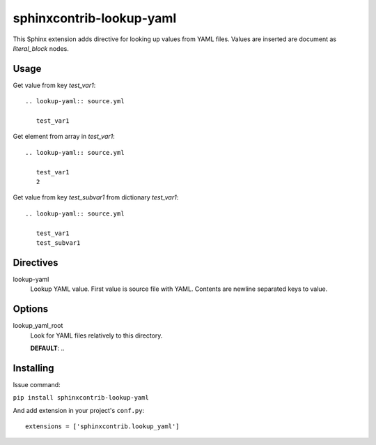 sphinxcontrib-lookup-yaml
================================================================================

This Sphinx extension adds directive for looking up values from YAML files.
Values are inserted are document as `literal_block` nodes.

Usage
--------------------------------------------------------------------------------

Get value from key `test_var1`::

   .. lookup-yaml:: source.yml

      test_var1

Get element from array in `test_var1`::

   .. lookup-yaml:: source.yml

      test_var1
      2

Get value from key `test_subvar1` from dictionary `test_var1`::

   .. lookup-yaml:: source.yml

      test_var1
      test_subvar1

Directives
--------------------------------------------------------------------------------

lookup-yaml
   Lookup YAML value. First value is source file with YAML. Contents are newline
   separated keys to value.

Options
--------------------------------------------------------------------------------

lookup_yaml_root
   Look for YAML files relatively to this directory.

   **DEFAULT**: ..

Installing
--------------------------------------------------------------------------------

Issue command:

``pip install sphinxcontrib-lookup-yaml``

And add extension in your project's ``conf.py``::

   extensions = ['sphinxcontrib.lookup_yaml']
